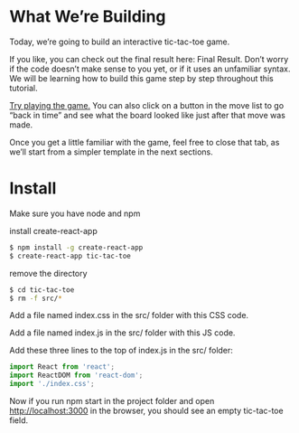 * What We’re Building
Today, we’re going to build an interactive tic-tac-toe game.

If you like, you can check out the final result here: Final Result. Don’t worry if the code doesn’t make sense to you yet, or if it uses an unfamiliar syntax. We will be learning how to build this game step by step throughout this tutorial.

[[https://codepen.io/gaearon/pen/gWWZgR?editors=0010][Try playing the game.]] You can also click on a button in the move list to go “back in time” and see what the board looked like just after that move was made.

Once you get a little familiar with the game, feel free to close that tab, as we’ll start from a simpler template in the next sections.

* Install
  Make sure you have node and npm

install create-react-app 
#+begin_src  bash
  $ npm install -g create-react-app
  $ create-react-app tic-tac-toe
#+end_src

remove the directory
#+begin_src bash
  $ cd tic-tac-toe
  $ rm -f src/*
#+end_src

Add a file named index.css in the src/ folder with this CSS code.

Add a file named index.js in the src/ folder with this JS code.

Add these three lines to the top of index.js in the src/ folder:
#+begin_src javascript
  import React from 'react';
  import ReactDOM from 'react-dom';
  import './index.css';
#+end_src

Now if you run npm start in the project folder and open [[http://localhost:3000][http://localhost:3000]] in the browser, you should see an empty tic-tac-toe field.


